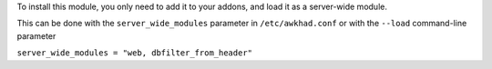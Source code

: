 To install this module, you only need to add it to your addons, and load it as
a server-wide module.

This can be done with the ``server_wide_modules`` parameter in ``/etc/awkhad.conf``
or with the ``--load`` command-line parameter

``server_wide_modules = "web, dbfilter_from_header"``
